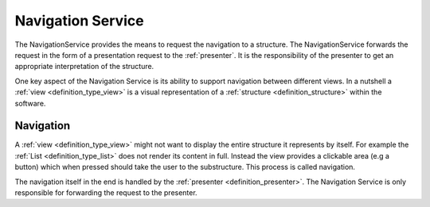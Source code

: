 .. _definition_navigation_service:
.. _navigation_service:

==================
Navigation Service
==================

The NavigationService provides the means to request the navigation to a structure. The NavigationService forwards the request in the form of a presentation request to the :ref:`presenter`. It is the responsibility of the presenter to get an appropriate interpretation of the structure.

One key aspect of the Navigation Service is its ability to support navigation between different views. In a nutshell a :ref:`view <definition_type_view>` is a visual representation of a :ref:`structure <definition_structure>` within the software.

Navigation
""""""""""
A :ref:`view <definition_type_view>` might not want to display the entire structure it represents by itself. For example the :ref:`List <definition_type_list>` does not render its content in full. Instead the view provides a clickable area (e.g a button) which when pressed should take the user to the substructure. This process is called navigation.

.. uml:: navigation_sequence.puml

The navigation itself in the end is handled by the :ref:`presenter <definition_presenter>`. The Navigation Service is only responsible for forwarding the request to the presenter.
